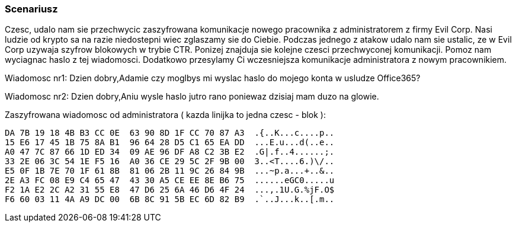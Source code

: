 === Scenariusz 

Czesc,
udalo nam sie przechwycic zaszyfrowana komunikacje nowego pracownika z administratorem z firmy Evil Corp. Nasi ludzie od krypto sa na razie niedostepni wiec zglaszamy sie do Ciebie. Podczas jednego z atakow udalo nam sie ustalic, ze w Evil Corp uzywaja szyfrow blokowych w trybie CTR. Ponizej znajduja sie kolejne czesci przechwyconej komunikacji. Pomoz nam wyciagnac haslo z tej wiadomosci. Dodatkowo przesylamy Ci wczesniejsza komunikacje administratora z nowym pracownikiem.

Wiadomosc nr1:
Dzien dobry,Adamie czy moglbys mi wyslac haslo do mojego konta w usludze Office365? 

Wiadomosc nr2:
Dzien dobry,Aniu wysle haslo jutro rano poniewaz dzisiaj mam duzo na glowie.

Zaszyfrowana wiadomosc od administratora ( kazda linijka to jedna czesc - blok ):

	DA 7B 19 18 4B B3 CC 0E  63 90 8D 1F CC 70 87 A3  .{..K...c....p..
	15 E6 17 45 1B 75 8A B1  96 64 28 D5 C1 65 EA DD  ...E.u...d(..e..
	A0 47 7C 87 66 1D ED 34  09 AE 96 DF A8 C2 3B E2  .G|.f..4......;.
	33 2E 06 3C 54 1E F5 16  A0 36 CE 29 5C 2F 9B 00  3..<T....6.)\/..
	E5 0F 1B 7E 70 1F 61 8B  81 06 2B 11 9C 26 84 9B  ...~p.a...+..&..
	2E A3 FC 08 E9 C4 65 47  43 30 A5 CE EE 8E B6 75  ......eGC0.....u
	F2 1A E2 2C A2 31 55 E8  47 D6 25 6A 46 D6 4F 24  ...,.1U.G.%jF.O$
	F6 60 03 11 4A A9 DC 00  6B 8C 91 5B EC 6D 82 B9  .`..J...k..[.m..
	  
